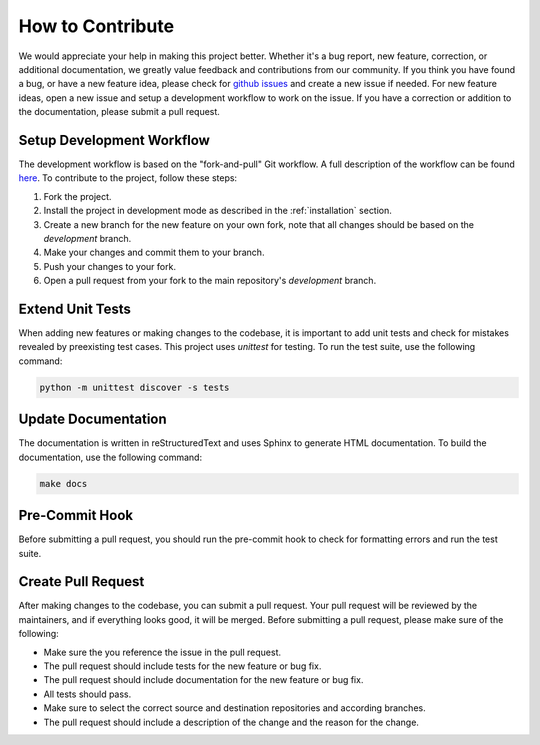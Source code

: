 ==================
How to Contribute
==================
We would appreciate your help in making this project better. Whether it's a bug report, new feature, correction, or additional documentation, we greatly value feedback and contributions from our community. If you think you have found a bug, or have a new feature idea, please check for `github issues <github_issues_>`_ and create a new issue if needed. For new feature ideas, open a new issue and setup a development workflow to work on the issue. If you have a correction or addition to the documentation, please submit a pull request.

.. _contribute_fork_project:

Setup Development Workflow
---------------------------
The development workflow is based on the "fork-and-pull" Git workflow. A full description of the workflow can be found `here <fork_and_pull_>`_. To contribute to the project, follow these steps:

1. Fork the project.
2. Install the project in development mode as described in the :ref:`installation` section.
3. Create a new branch for the new feature on your own fork, note that all changes should be based on the `development` branch.
4. Make your changes and commit them to your branch.
5. Push your changes to your fork.
6. Open a pull request from your fork to the main repository's `development` branch.



.. _contribute_unit_tests:

Extend Unit Tests 
------------------
When adding new features or making changes to the codebase, it is important to add unit tests and check for mistakes revealed by preexisting test cases. This project uses `unittest` for testing. To run the test suite, use the following command:

.. code-block:: bash

    python -m unittest discover -s tests


.. _contribute_update_documentation:

Update Documentation
---------------------

The documentation is written in reStructuredText and uses Sphinx to generate HTML documentation. To build the documentation, use the following command:

.. code-block:: bash

    make docs


.. _contribute_pre_commit_hook:

Pre-Commit Hook
---------------
Before submitting a pull request, you should run the pre-commit hook to check for formatting errors and run the test suite. 

.. _contribute_pull_request:

Create Pull Request
--------------------

After making changes to the codebase, you can submit a pull request. Your pull request will be reviewed by the maintainers, and if everything looks good, it will be merged. Before submitting a pull request, please make sure of the following:

- Make sure the you reference the issue in the pull request.
- The pull request should include tests for the new feature or bug fix.
- The pull request should include documentation for the new feature or bug fix.
- All tests should pass.
- Make sure to select the correct source and destination repositories and according branches.
- The pull request should include a description of the change and the reason for the change.


.. _github_issues: https://github.com/automl/DeepCAVE/issues
.. _fork_and_pull: https://reflectoring.io/github-fork-and-pull/